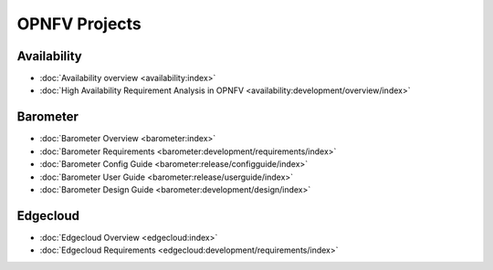 .. _opnfv-featureprojects:

OPNFV Projects
==============

Availability
------------

* :doc:`Availability overview <availability:index>`
* :doc:`High Availability Requirement Analysis in OPNFV <availability:development/overview/index>`

Barometer
---------

* :doc:`Barometer Overview <barometer:index>`
* :doc:`Barometer Requirements <barometer:development/requirements/index>`
* :doc:`Barometer Config Guide <barometer:release/configguide/index>`
* :doc:`Barometer User Guide <barometer:release/userguide/index>`
* :doc:`Barometer Design Guide <barometer:development/design/index>`

Edgecloud
---------

* :doc:`Edgecloud Overview <edgecloud:index>`
* :doc:`Edgecloud Requirements <edgecloud:development/requirements/index>`
